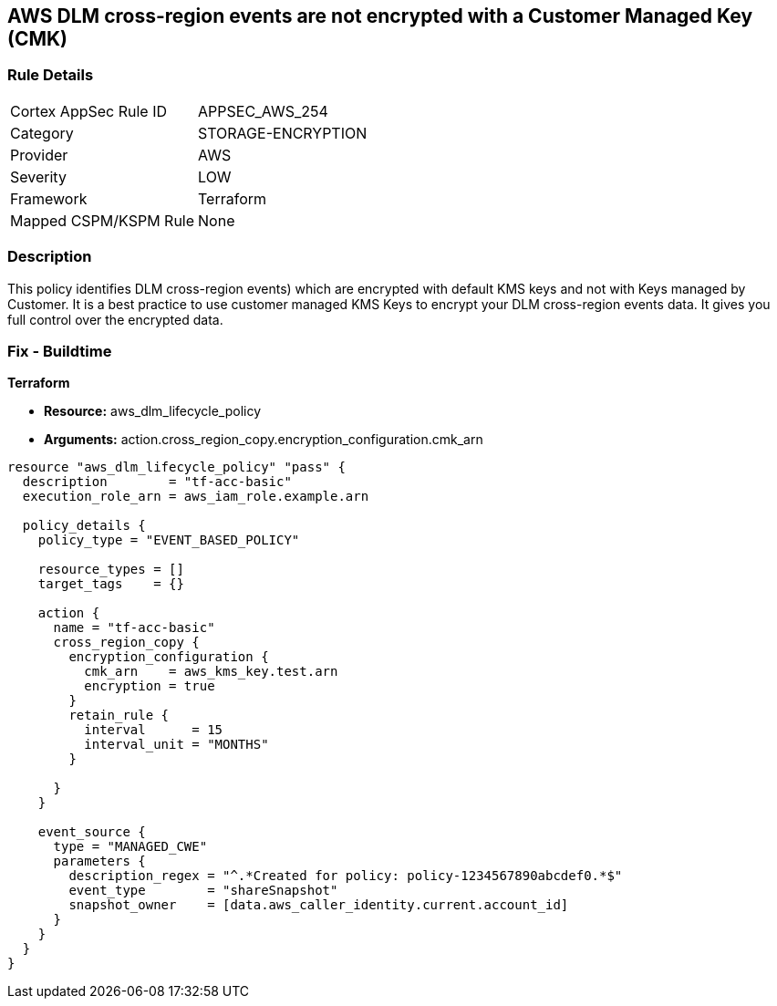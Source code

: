 == AWS DLM cross-region events are not encrypted with a Customer Managed Key (CMK)


=== Rule Details

[cols="1,2"]
|===
|Cortex AppSec Rule ID |APPSEC_AWS_254
|Category |STORAGE-ENCRYPTION
|Provider |AWS
|Severity |LOW
|Framework |Terraform
|Mapped CSPM/KSPM Rule |None
|===


=== Description 


This policy identifies DLM cross-region events) which are encrypted with default KMS keys and not with Keys managed by Customer.
It is a best practice to use customer managed KMS Keys to encrypt your DLM cross-region events data.
It gives you full control over the encrypted data.

=== Fix - Buildtime


*Terraform* 


* *Resource:* aws_dlm_lifecycle_policy
* *Arguments:* action.cross_region_copy.encryption_configuration.cmk_arn


[source,go]
----
resource "aws_dlm_lifecycle_policy" "pass" {
  description        = "tf-acc-basic"
  execution_role_arn = aws_iam_role.example.arn

  policy_details {
    policy_type = "EVENT_BASED_POLICY"

    resource_types = []
    target_tags    = {}

    action {
      name = "tf-acc-basic"
      cross_region_copy {
        encryption_configuration {
          cmk_arn    = aws_kms_key.test.arn
          encryption = true
        }
        retain_rule {
          interval      = 15
          interval_unit = "MONTHS"
        }

      }
    }

    event_source {
      type = "MANAGED_CWE"
      parameters {
        description_regex = "^.*Created for policy: policy-1234567890abcdef0.*$"
        event_type        = "shareSnapshot"
        snapshot_owner    = [data.aws_caller_identity.current.account_id]
      }
    }
  }
}
----
